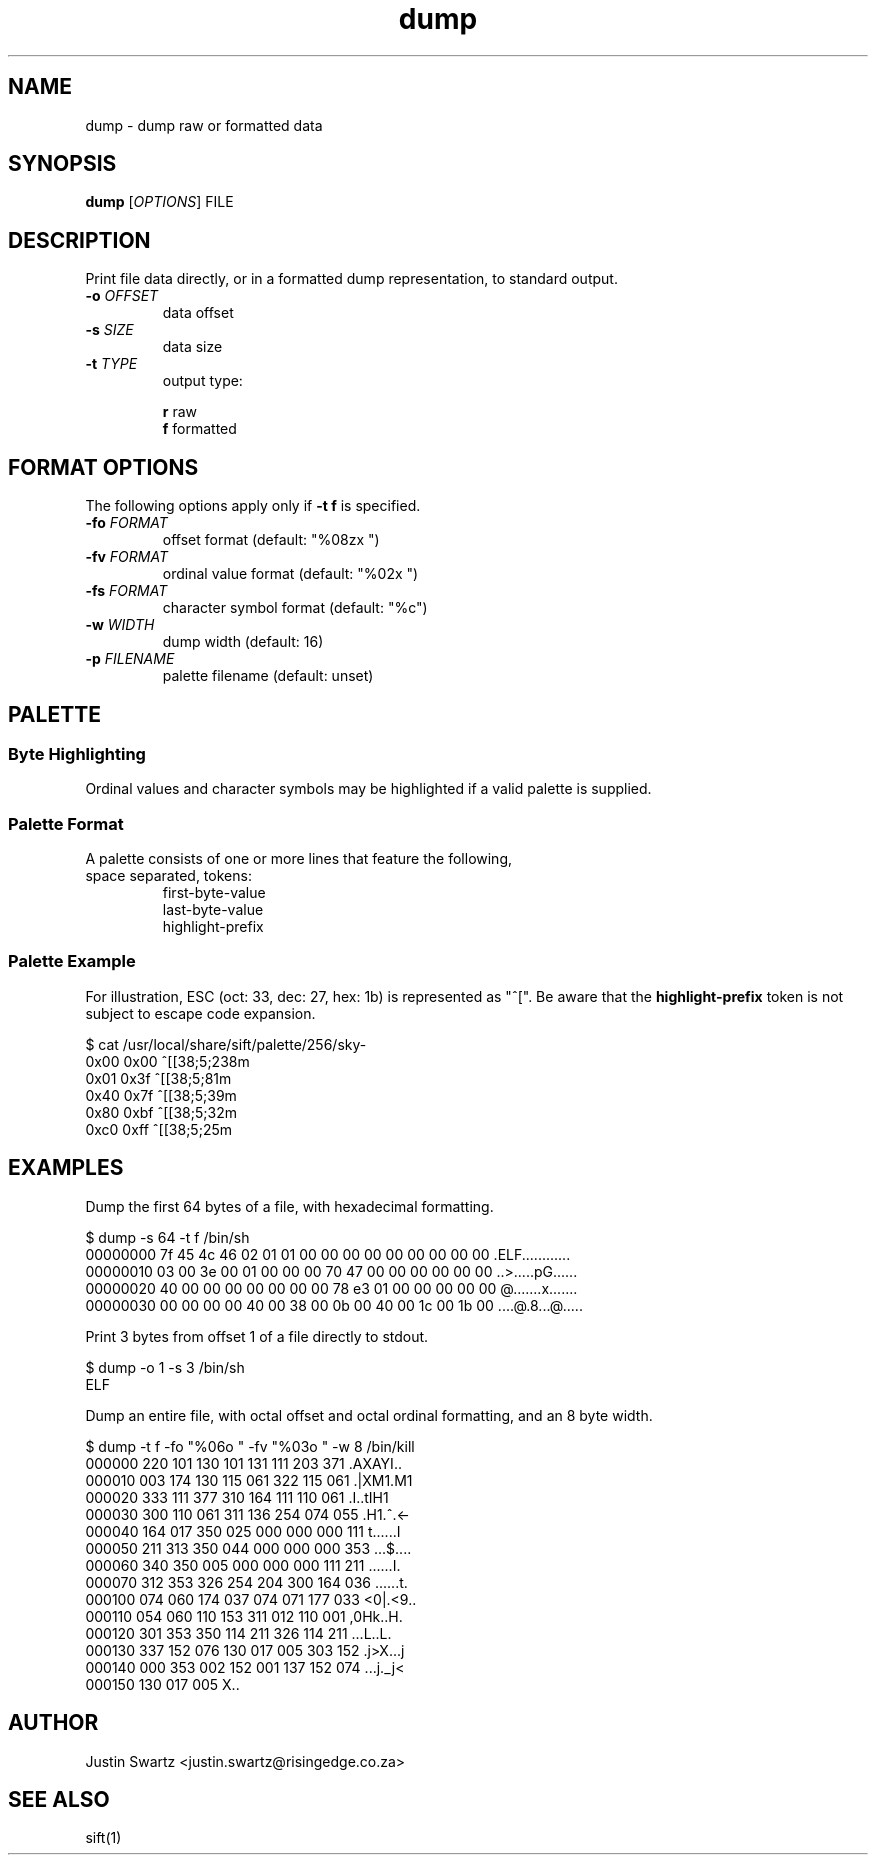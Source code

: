 .TH dump "1" "Mar 2025" "sift 0.1" "sift manual"

.SH NAME
dump \- dump raw or formatted data

.SH SYNOPSIS
\fBdump\fR [\fIOPTIONS\fR] FILE

.SH DESCRIPTION
.PP
Print file data directly, or in a formatted dump representation, to standard output.

.TP
\fB\-o\fR \fIOFFSET\fR
data offset

.TP
\fB\-s\fR \fISIZE\fR
data size

.TP
\fB\-t\fR \fITYPE\fR
output type:
.PP
.RS
\fBr\fR raw 
.RE
.RS
\fBf\fR formatted
.RE

.SH FORMAT OPTIONS
.PP
The following options apply only if \fB-t f\fR is specified.

.TP
\fB-fo\fR \fIFORMAT\fR
offset format (default: "%08zx  ")

.TP
\fB-fv\fR \fIFORMAT\fR
ordinal value format (default: "%02x ")

.TP
\fB-fs\fR \fIFORMAT\fR
character symbol format (default: "%c")

.TP
\fB-w\fR \fIWIDTH\fR
dump width (default: 16)

.TP
\fB-p\fR \fIFILENAME\fR
palette filename (default: unset)

.SH PALETTE
.SS Byte Highlighting
Ordinal values and character symbols may be highlighted if a valid palette is supplied.
.SS Palette Format
.TP
A palette consists of one or more lines that feature the following, space separated, tokens:
\&
.RS
first-byte-value
.RE
.RS
last-byte-value
.RE
.RS
highlight-prefix
.RE

.SS Palette Example
.PP
For illustration, ESC (oct: 33, dec: 27, hex: 1b) is represented as "^[".
Be aware that the \fBhighlight-prefix\fR token is not subject to escape code expansion.

.EX
  $ cat /usr/local/share/sift/palette/256/sky-
  0x00 0x00 ^[[38;5;238m
  0x01 0x3f ^[[38;5;81m
  0x40 0x7f ^[[38;5;39m
  0x80 0xbf ^[[38;5;32m
  0xc0 0xff ^[[38;5;25m
.EE

.SH EXAMPLES
.PP
Dump the first 64 bytes of a file, with hexadecimal formatting.

.EX
  $ dump -s 64 -t f /bin/sh
  00000000  7f 45 4c 46 02 01 01 00 00 00 00 00 00 00 00 00  .ELF............
  00000010  03 00 3e 00 01 00 00 00 70 47 00 00 00 00 00 00  ..>.....pG......
  00000020  40 00 00 00 00 00 00 00 78 e3 01 00 00 00 00 00  @.......x.......
  00000030  00 00 00 00 40 00 38 00 0b 00 40 00 1c 00 1b 00  ....@.8...@.....
.EE

.PP
Print 3 bytes from offset 1 of a file directly to stdout.

.EX
  $ dump -o 1 -s 3 /bin/sh
  ELF
.EE

.PP
Dump an entire file, with octal offset and octal ordinal formatting, and an 8 byte width.

.EX
  $ dump -t f -fo "%06o " -fv "%03o " -w 8 /bin/kill
  000000 220 101 130 101 131 111 203 371  .AXAYI..
  000010 003 174 130 115 061 322 115 061  .|XM1.M1
  000020 333 111 377 310 164 111 110 061  .I..tIH1
  000030 300 110 061 311 136 254 074 055  .H1.^.<-
  000040 164 017 350 025 000 000 000 111  t......I
  000050 211 313 350 044 000 000 000 353  ...$....
  000060 340 350 005 000 000 000 111 211  ......I.
  000070 312 353 326 254 204 300 164 036  ......t.
  000100 074 060 174 037 074 071 177 033  <0|.<9..
  000110 054 060 110 153 311 012 110 001  ,0Hk..H.
  000120 301 353 350 114 211 326 114 211  ...L..L.
  000130 337 152 076 130 017 005 303 152  .j>X...j
  000140 000 353 002 152 001 137 152 074  ...j._j<
  000150 130 017 005                      X..

.EE

.SH AUTHOR
Justin Swartz <justin.swartz@risingedge.co.za>

.SH SEE ALSO
sift(1)
